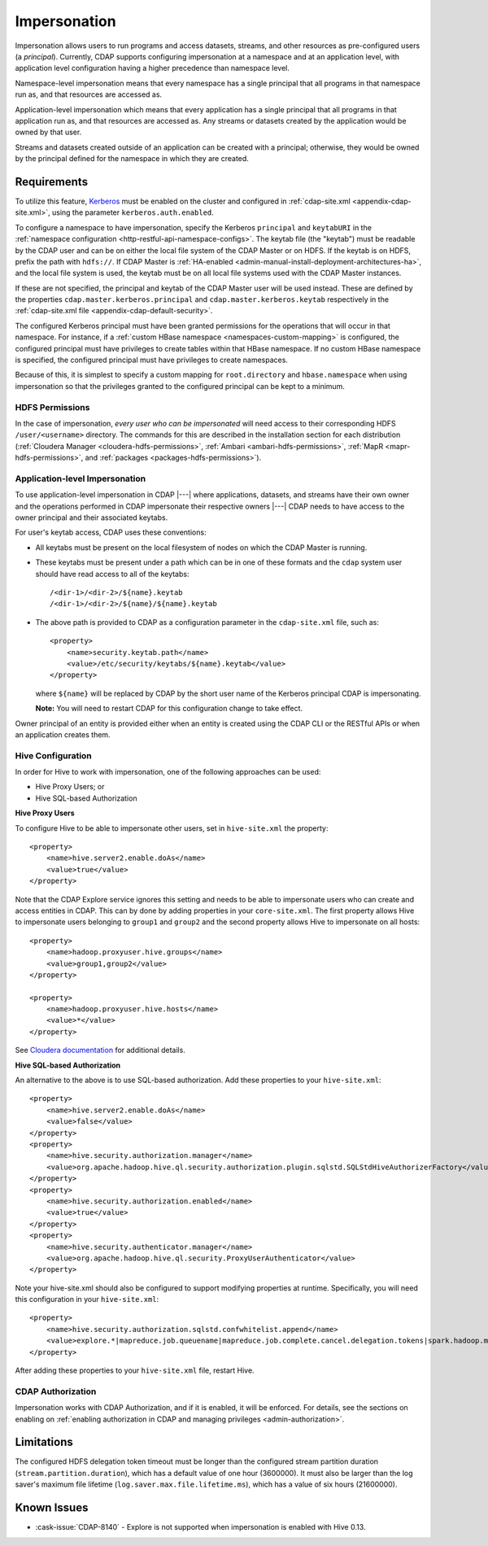 .. meta::
    :author: Cask Data, Inc.
    :copyright: Copyright © 2016-2017 Cask Data, Inc.

.. _admin-impersonation:

=============
Impersonation
=============

Impersonation allows users to run programs and access datasets, streams, and other
resources as pre-configured users (a *principal*). Currently, CDAP supports configuring
impersonation at a namespace and at an application level, with application level
configuration having a higher precedence than namespace level.

Namespace-level impersonation means that every namespace has a single principal that all
programs in that namespace run as, and that resources are accessed as.

Application-level impersonation which means that every application has a single principal
that all programs in that application run as, and that resources are accessed as. Any
streams or datasets created by the application would be owned by that user.

Streams and datasets created outside of an application can be created with a principal;
otherwise, they would be owned by the principal defined for the namespace in which they
are created.


Requirements
============
To utilize this feature, `Kerberos <http://kerberos.org>`__ must be enabled on the cluster and
configured in :ref:`cdap-site.xml <appendix-cdap-site.xml>`, using the parameter ``kerberos.auth.enabled``.

To configure a namespace to have impersonation, specify the Kerberos ``principal`` and
``keytabURI`` in the :ref:`namespace configuration <http-restful-api-namespace-configs>`.
The keytab file (the "keytab") must be readable by the CDAP user and can be on either the local file system
of the CDAP Master or on HDFS. If the keytab is on HDFS, prefix the path with ``hdfs://``.
If CDAP Master is :ref:`HA-enabled <admin-manual-install-deployment-architectures-ha>`, 
and the local file system is used, the keytab must be on all local file systems used with 
the CDAP Master instances.

If these are not specified, the principal and keytab of the CDAP Master user will be used
instead. These are defined by the properties ``cdap.master.kerberos.principal`` and
``cdap.master.kerberos.keytab`` respectively in the :ref:`cdap-site.xml file
<appendix-cdap-default-security>`.

The configured Kerberos principal must have been granted permissions for the operations
that will occur in that namespace. For instance, if a :ref:`custom HBase namespace
<namespaces-custom-mapping>` is configured, the configured principal must have privileges
to create tables within that HBase namespace. If no custom HBase namespace is specified,
the configured principal must have privileges to create namespaces.

Because of this, it is simplest to specify a custom mapping for ``root.directory`` and
``hbase.namespace`` when using impersonation so that the privileges granted to the
configured principal can be kept to a minimum.

HDFS Permissions
----------------
In the case of impersonation, *every user who can be impersonated* will need access to
their corresponding HDFS ``/user/<username>`` directory. The commands for this are
described in the installation section for each distribution (:ref:`Cloudera Manager
<cloudera-hdfs-permissions>`, :ref:`Ambari <ambari-hdfs-permissions>`, 
:ref:`MapR <mapr-hdfs-permissions>`, and :ref:`packages <packages-hdfs-permissions>`).

Application-level Impersonation
-------------------------------
To use application-level impersonation in CDAP |---| where applications, datasets, and streams have
their own owner and the operations performed in CDAP impersonate their respective
owners |---| CDAP needs to have access to the owner principal and their associated keytabs.

.. highlight:: xml

For user's keytab access, CDAP uses these conventions:

- All keytabs must be present on the local filesystem of nodes on which the CDAP Master is running. 
- These keytabs must be present under a path which can be in one of these formats
  and the ``cdap`` system user should have read access to all of the keytabs::

    /<dir-1>/<dir-2>/${name}.keytab
    /<dir-1>/<dir-2>/${name}/${name}.keytab

- The above path is provided to CDAP as a configuration parameter in the ``cdap-site.xml``
  file, such as::

    <property>
        <name>security.keytab.path</name>
        <value>/etc/security/keytabs/${name}.keytab</value>
    </property>

  where ``${name}`` will be replaced by CDAP by the short user name of the Kerberos
  principal CDAP is impersonating.
  
  **Note:** You will need to restart CDAP for this configuration change to take effect.

Owner principal of an entity is provided either when an entity is created using the CDAP
CLI or the RESTful APIs or when an application creates them.

Hive Configuration
------------------
In order for Hive to work with impersonation, one of the following approaches can be used:

- Hive Proxy Users; or
- Hive SQL-based Authorization

**Hive Proxy Users**

To configure Hive to be able to impersonate other users, set in ``hive-site.xml`` the property::

  <property>
      <name>hive.server2.enable.doAs</name>
      <value>true</value>
  </property>

Note that the CDAP Explore service ignores this setting and needs to be able to
impersonate users who can create and access entities in CDAP. This can by done by adding
properties in your ``core-site.xml``. The first property allows Hive to impersonate users
belonging to ``group1`` and ``group2`` and the second property allows Hive to impersonate
on all hosts::

  <property>
      <name>hadoop.proxyuser.hive.groups</name>
      <value>group1,group2</value>
  </property>
 
  <property>
      <name>hadoop.proxyuser.hive.hosts</name>
      <value>*</value>
  </property>

See `Cloudera documentation
<http://www.cloudera.com/documentation/enterprise/latest/topics/cdh_sg_hive_metastore_security.html>`__
for additional details.

**Hive SQL-based Authorization**

An alternative to the above is to use SQL-based authorization. Add these properties to
your ``hive-site.xml``::

  <property>
      <name>hive.server2.enable.doAs</name>
      <value>false</value>
  </property>
  <property>
      <name>hive.security.authorization.manager</name>
      <value>org.apache.hadoop.hive.ql.security.authorization.plugin.sqlstd.SQLStdHiveAuthorizerFactory</value>
  </property>
  <property>
      <name>hive.security.authorization.enabled</name>
      <value>true</value>
  </property>
  <property>
      <name>hive.security.authenticator.manager</name>
      <value>org.apache.hadoop.hive.ql.security.ProxyUserAuthenticator</value>
  </property>

Note your hive-site.xml should also be configured to support modifying properties at
runtime. Specifically, you will need this configuration in your ``hive-site.xml``::

  <property>
      <name>hive.security.authorization.sqlstd.confwhitelist.append</name>
      <value>explore.*|mapreduce.job.queuename|mapreduce.job.complete.cancel.delegation.tokens|spark.hadoop.mapreduce.job.complete.cancel.delegation.tokens|mapreduce.job.credentials.binary|hive.exec.submit.local.task.via.child|hive.exec.submitviachild|hive.lock.*</value>
  </property>

After adding these properties to your ``hive-site.xml`` file, restart Hive.

CDAP Authorization
------------------
Impersonation works with CDAP Authorization, and if it is enabled, it will be enforced.
For details, see the sections on enabling on :ref:`enabling authorization in CDAP and
managing privileges <admin-authorization>`.


Limitations
===========
The configured HDFS delegation token timeout must be longer than the configured stream
partition duration (``stream.partition.duration``), which has a default value of
one hour (3600000). It must also be larger than the log saver's maximum file
lifetime (``log.saver.max.file.lifetime.ms``), which has a value of six hours (21600000).


Known Issues
============
- :cask-issue:`CDAP-8140` - Explore is not supported when impersonation is enabled with Hive 0.13.
